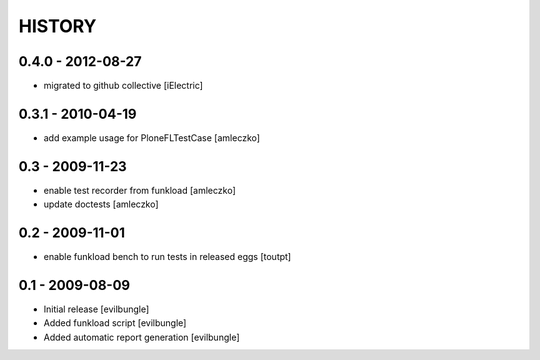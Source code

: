 HISTORY
=======

0.4.0 - 2012-08-27
------------------

- migrated to github collective
  [iElectric]

0.3.1 - 2010-04-19
------------------

- add example usage for PloneFLTestCase
  [amleczko]

0.3 - 2009-11-23
----------------

- enable test recorder from funkload
  [amleczko]

- update doctests
  [amleczko]

0.2 - 2009-11-01
----------------

- enable funkload bench to run tests in released eggs
  [toutpt]

0.1 - 2009-08-09
----------------

- Initial release
  [evilbungle]

- Added funkload script
  [evilbungle]

- Added automatic report generation
  [evilbungle]
